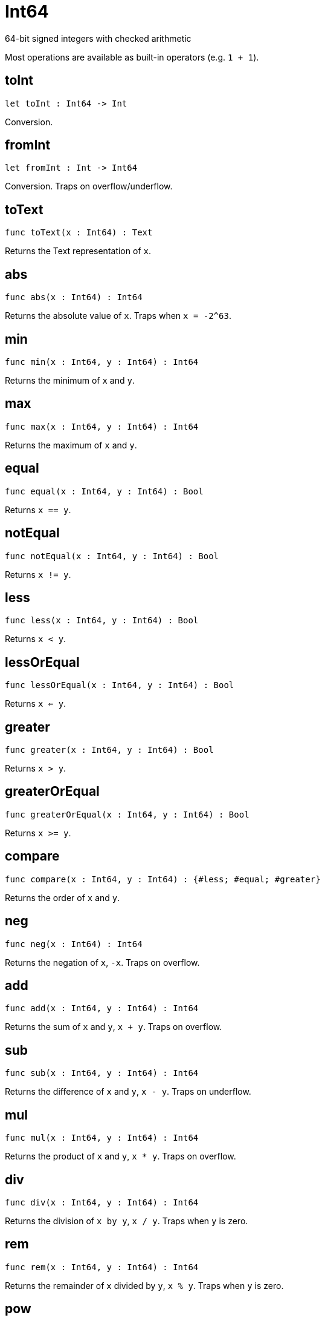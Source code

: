 [[module.Int64]]
= Int64

64-bit signed integers with checked arithmetic

Most operations are available as built-in operators (e.g. `1 + 1`).

[[toInt]]
== toInt

[source.no-repl,motoko,subs=+macros]
----
let toInt : Int64 -> Int
----

Conversion.

[[fromInt]]
== fromInt

[source.no-repl,motoko,subs=+macros]
----
let fromInt : Int -> Int64
----

Conversion. Traps on overflow/underflow.

[[toText]]
== toText

[source.no-repl,motoko,subs=+macros]
----
func toText(x : Int64) : Text
----

Returns the Text representation of `x`.

[[abs]]
== abs

[source.no-repl,motoko,subs=+macros]
----
func abs(x : Int64) : Int64
----

Returns the absolute value of `x`. Traps when `x = -2^63`.

[[min]]
== min

[source.no-repl,motoko,subs=+macros]
----
func min(x : Int64, y : Int64) : Int64
----

Returns the minimum of `x` and `y`.

[[max]]
== max

[source.no-repl,motoko,subs=+macros]
----
func max(x : Int64, y : Int64) : Int64
----

Returns the maximum of `x` and `y`.

[[equal]]
== equal

[source.no-repl,motoko,subs=+macros]
----
func equal(x : Int64, y : Int64) : Bool
----

Returns `x == y`.

[[notEqual]]
== notEqual

[source.no-repl,motoko,subs=+macros]
----
func notEqual(x : Int64, y : Int64) : Bool
----

Returns `x != y`.

[[less]]
== less

[source.no-repl,motoko,subs=+macros]
----
func less(x : Int64, y : Int64) : Bool
----

Returns `x < y`.

[[lessOrEqual]]
== lessOrEqual

[source.no-repl,motoko,subs=+macros]
----
func lessOrEqual(x : Int64, y : Int64) : Bool
----

Returns `x <= y`.

[[greater]]
== greater

[source.no-repl,motoko,subs=+macros]
----
func greater(x : Int64, y : Int64) : Bool
----

Returns `x > y`.

[[greaterOrEqual]]
== greaterOrEqual

[source.no-repl,motoko,subs=+macros]
----
func greaterOrEqual(x : Int64, y : Int64) : Bool
----

Returns `x >= y`.

[[compare]]
== compare

[source.no-repl,motoko,subs=+macros]
----
func compare(x : Int64, y : Int64) : {#less; #equal; #greater}
----

Returns the order of `x` and `y`.

[[neg]]
== neg

[source.no-repl,motoko,subs=+macros]
----
func neg(x : Int64) : Int64
----

Returns the negation of `x`, `-x`. Traps on overflow.

[[add]]
== add

[source.no-repl,motoko,subs=+macros]
----
func add(x : Int64, y : Int64) : Int64
----

Returns the sum of `x` and `y`, `x + y`. Traps on overflow.

[[sub]]
== sub

[source.no-repl,motoko,subs=+macros]
----
func sub(x : Int64, y : Int64) : Int64
----

Returns the difference of `x` and `y`, `x - y`. Traps on underflow.

[[mul]]
== mul

[source.no-repl,motoko,subs=+macros]
----
func mul(x : Int64, y : Int64) : Int64
----

Returns the product of `x` and `y`, `x * y`. Traps on overflow.

[[div]]
== div

[source.no-repl,motoko,subs=+macros]
----
func div(x : Int64, y : Int64) : Int64
----

Returns the division of `x by y`, `x / y`.
Traps when `y` is zero.

[[rem]]
== rem

[source.no-repl,motoko,subs=+macros]
----
func rem(x : Int64, y : Int64) : Int64
----

Returns the remainder of `x` divided by `y`, `x % y`.
Traps when `y` is zero.

[[pow]]
== pow

[source.no-repl,motoko,subs=+macros]
----
func pow(x : Int64, y : Int64) : Int64
----

Returns `x` to the power of `y`, `x ** y`. Traps on overflow.

